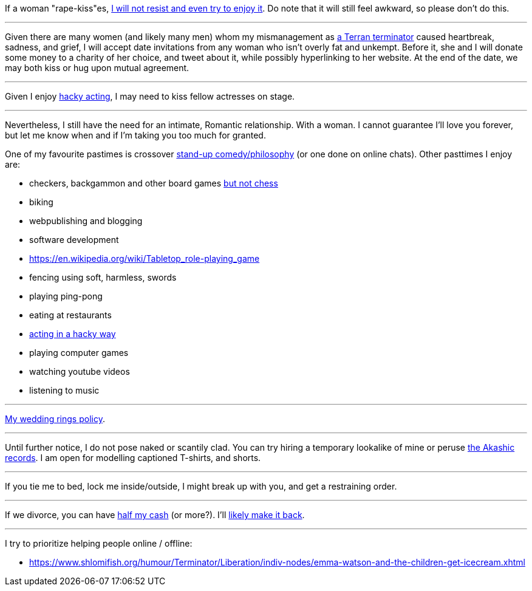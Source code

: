 If a woman "rape-kiss"es, https://www.shlomifish.org/humour/bits/true-stories/my-first-kiss/[I will not resist and even try to enjoy it]. Do note that it will still feel awkward, so please don't do this.

---

Given there are many women (and likely many men) whom my mismanagement as https://github.com/shlomif/shlomif-tech-diary/blob/master/multiverse-cosmology-v0.4.x.asciidoc[a Terran terminator] caused heartbreak, sadness, and grief, I will accept date invitations from any woman who isn't overly fat and unkempt. Before it, she and I will donate some money to a charity of her choice, and tweet about it, while possibly hyperlinking to her website. At the end of the date, we may both kiss or hug upon mutual agreement.

---

Given I enjoy
https://www.shlomifish.org/philosophy/culture/case-for-commercial-fan-fiction/indiv-nodes/bad_acting_ftw.xhtml[hacky acting], I may need to kiss fellow actresses on stage.

---

Nevertheless, I still have the need for an intimate, Romantic relationship. With a woman. I cannot guarantee I'll love you forever, but let me know when and if I'm taking you too much for granted.

One of my favourite pastimes is crossover https://www.shlomifish.org/humour/image-macros/indiv-nodes/standup_philosopher.xhtml[stand-up comedy/philosophy] (or one done on online chats). Other pasttimes I enjoy are:

* checkers, backgammon and other board games https://www.shlomifish.org/meta/FAQ/do_you_play_chess.xhtml[but not chess]
* biking
* webpublishing and blogging
* software development
* https://en.wikipedia.org/wiki/Tabletop_role-playing_game
* fencing using soft, harmless, swords
* playing ping-pong
* eating at restaurants
* https://www.shlomifish.org/philosophy/culture/case-for-commercial-fan-fiction/indiv-nodes/bad_acting_ftw.xhtml[acting in a hacky way]
* playing computer games
* watching youtube videos
* listening to music

---

https://www.shlomifish.org/humour/fortunes/show.cgi?id=sharp-reddit--rindolf-planning-his-wedding[My wedding rings policy].

---

Until further notice, I do not pose naked or scantily clad. You can try hiring a temporary lookalike of mine or peruse https://en.wikipedia.org/wiki/Akashic_records[the Akashic records]. I am open for modelling captioned T-shirts, and shorts.

---

If you tie me to bed, lock me inside/outside, I might break up with you, and get a restraining order.

---

If we divorce, you can have https://www.chabad.org/library/bible_cdo/aid/16480/jewish/Chapter-7.htm[half my cash] (or more?). I'll https://www.shlomifish.org/humour/Queen-Padme-Tales/[likely make it back].

---

I try to prioritize helping people online / offline:

* https://www.shlomifish.org/humour/Terminator/Liberation/indiv-nodes/emma-watson-and-the-children-get-icecream.xhtml


